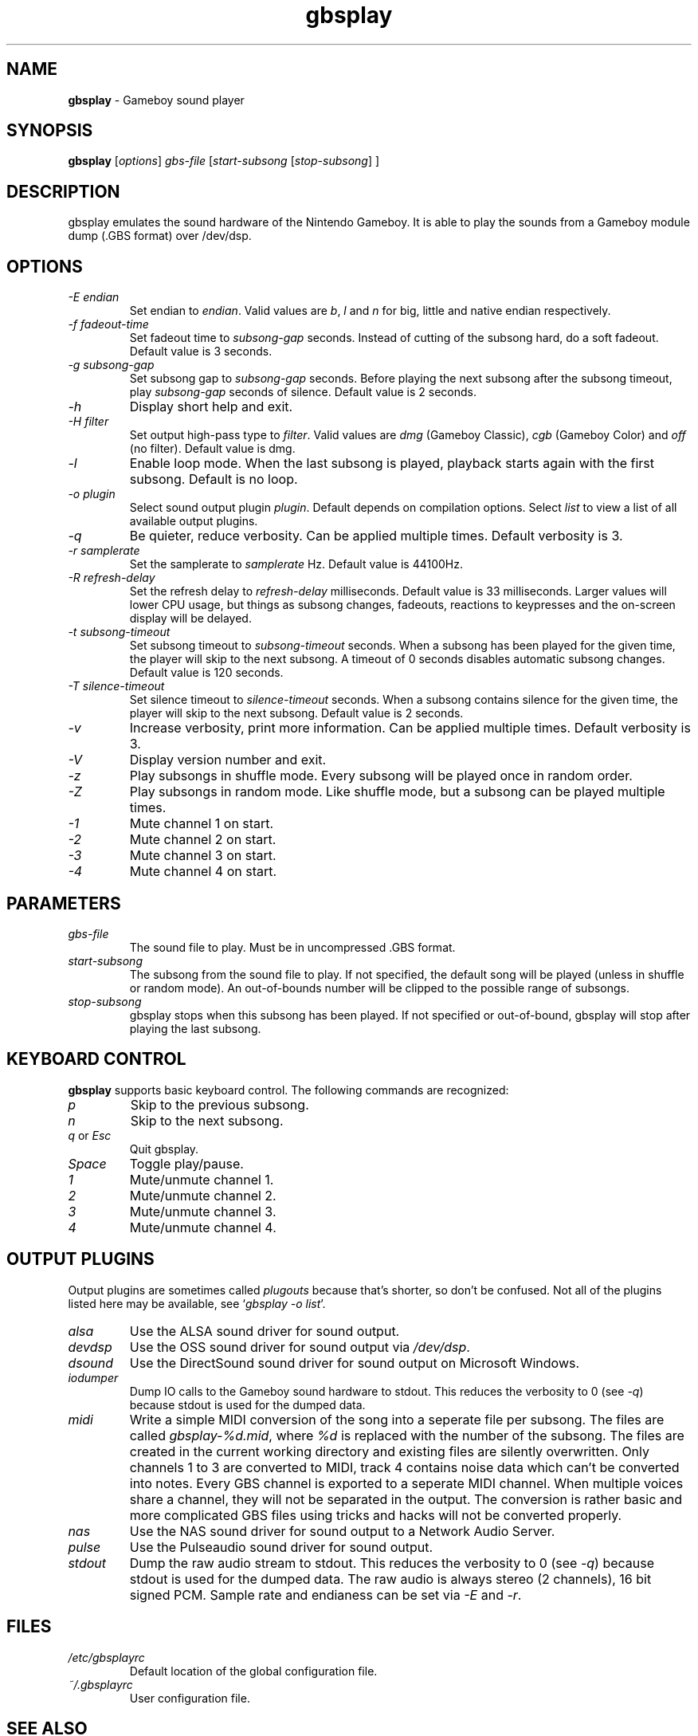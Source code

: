 .\" This manpage 2003-2005,2008,2016 (C) by Christian Garbs <mitch@cgarbs.de>
.\" Licensed under GNU GPL.
.TH "gbsplay" "1" "%%%VERSION%%%" "Tobias Diedrich" "Gameboy sound player"
.SH "NAME"
.LP
\fBgbsplay\fR \- Gameboy sound player
.SH "SYNOPSIS"
\fBgbsplay\fR [\fIoptions\fR] \fIgbs\-file\fR [\fIstart\-subsong\fR [\fIstop\-subsong\fR] ]
.SH "DESCRIPTION"
gbsplay emulates the sound hardware of the Nintendo Gameboy.  It
is able to play the sounds from a Gameboy module dump (.GBS format)
over /dev/dsp.
.SH "OPTIONS"
.TP
\fI\-E endian\fR
Set endian to \fIendian\fR.  Valid values are \fIb\fR, \fIl\fR and \fIn\fR for big, little and native endian respectively.
.TP
\fI\-f fadeout\-time\fR
Set fadeout time to \fIsubsong\-gap\fR seconds.  Instead of cutting of the subsong hard, do a soft fadeout.  Default value is 3 seconds.
.TP
\fI\-g subsong\-gap\fR
Set subsong gap to \fIsubsong\-gap\fR seconds.  Before playing the next subsong after the subsong timeout, play \fIsubsong\-gap\fR seconds of silence.  Default value is 2 seconds.
.TP
\fI\-h\fR
Display short help and exit.
.TP
\fI\-H filter\fR
Set output high-pass type to \fIfilter\fR.  Valid values are \fIdmg\fR (Gameboy Classic), \fIcgb\fR (Gameboy Color) and \fIoff\fR (no filter).  Default value is dmg.
.TP
\fI\-l\fR
Enable loop mode.  When the last subsong is played, playback starts again with the first subsong.  Default is no loop.
.TP
\fI\-o plugin\fR
Select sound output plugin \fIplugin\fR.  Default depends on compilation options.  Select \fIlist\fR to view a list of all available output plugins.
.TP
\fI\-q\fR
Be quieter, reduce verbosity.  Can be applied multiple times.  Default verbosity is 3.
.TP
\fI\-r samplerate\fR
Set the samplerate to \fIsamplerate\fR Hz.  Default value is 44100Hz.
.TP
\fI\-R refresh\-delay\fR
Set the refresh delay to \fIrefresh\-delay\fR milliseconds.  Default value is 33 milliseconds.  Larger values will lower CPU usage, but things as subsong changes, fadeouts, reactions to keypresses and the on\-screen display will be delayed.
.TP
\fI\-t subsong\-timeout\fR
Set subsong timeout to \fIsubsong\-timeout\fR seconds.  When a subsong has been played for the given time, the player will skip to the next subsong.  A timeout of 0 seconds disables automatic subsong changes.  Default value is 120 seconds.
.TP
\fI\-T silence\-timeout\fR
Set silence timeout to \fIsilence\-timeout\fR seconds.  When a subsong contains silence for the given time, the player will skip to the next subsong.  Default value is 2 seconds.
.TP
\fI\-v\fR
Increase verbosity, print more information.  Can be applied multiple times.  Default verbosity is 3.
.TP
\fI\-V\fR
Display version number and exit.
.TP
\fI\-z\fR
Play subsongs in shuffle mode.  Every subsong will be played once in random order.
.TP
\fI\-Z\fR
Play subsongs in random mode.  Like shuffle mode, but a subsong can be played multiple times.
.TP
\fI\-1\fR
Mute channel 1 on start.
.TP
\fI\-2\fR
Mute channel 2 on start.
.TP
\fI\-3\fR
Mute channel 3 on start.
.TP
\fI\-4\fR
Mute channel 4 on start.
.SH "PARAMETERS"
.TP
\fIgbs\-file\fR
The sound file to play.  Must be in uncompressed .GBS format.
.TP
\fIstart\-subsong\fR
The subsong from the sound file to play.  If not specified, the default song will be played (unless in shuffle or random mode).  An out\-of\-bounds number will be clipped to the possible range of subsongs.
.TP
\fIstop\-subsong\fR
gbsplay stops when this subsong has been played.  If not specified or out-of-bound, gbsplay will stop after playing the last subsong.
.SH "KEYBOARD CONTROL"
\fBgbsplay\fR supports basic keyboard control.  The following commands are recognized:
.TP
\fIp\fR
Skip to the previous subsong.
.TP
\fIn\fR
Skip to the next subsong.
.TP
\fIq\fR or \fIEsc\fR
Quit gbsplay.
.TP
\fISpace\fR
Toggle play/pause.
.TP
\fI1\fR
Mute/unmute channel 1.
.TP
\fI2\fR
Mute/unmute channel 2.
.TP
\fI3\fR
Mute/unmute channel 3.
.TP
\fI4\fR
Mute/unmute channel 4.
.SH "OUTPUT PLUGINS"
Output plugins are sometimes called \fIplugouts\fR because that's shorter, so don't be confused.  Not all of the plugins listed here may be available, see `\fIgbsplay -o list\fR'.
.TP
\fIalsa\fR
Use the ALSA sound driver for sound output.
.TP
\fIdevdsp\fR
Use the OSS sound driver for sound output via \fI/dev/dsp\fR.
.TP
\fIdsound\fR
Use the DirectSound sound driver for sound output on Microsoft Windows.
.TP
\fIiodumper\fR
Dump IO calls to the Gameboy sound hardware to stdout.  This reduces the verbosity to 0 (see \fI-q\fR) because stdout is used for the dumped data.
.TP
\fImidi\fR
Write a simple MIDI conversion of the song into a seperate file per subsong.  The files are called \fIgbsplay-%d.mid\fR, where \fI%d\fR is replaced with the number of the subsong.  The files are created in the current working directory and existing files are silently overwritten.
Only channels 1 to 3 are converted to MIDI, track 4 contains noise data which can't be converted into notes.
Every GBS channel is exported to a seperate MIDI channel.  When multiple voices share a channel, they will not be separated in the output.
The conversion is rather basic and more complicated GBS files using tricks and hacks will not be converted properly.
.TP
\fInas\fR
Use the NAS sound driver for sound output to a Network Audio Server.
.TP
\fIpulse\fR
Use the Pulseaudio sound driver for sound output.
.TP
\fIstdout\fR
Dump the raw audio stream to stdout.  This reduces the verbosity to 0 (see \fI-q\fR) because stdout is used for the dumped data.
The raw audio is always stereo (2 channels), 16 bit signed PCM.  Sample rate and endianess can be set via \fI-E\fR and \fI-r\fR.
.SH "FILES"
.TP
\fI/etc/gbsplayrc\fR
Default location of the global configuration file.
.TP
\fI~/\.gbsplayrc\fR
User configuration file.
.SH "SEE ALSO"
\fIgbsinfo\fR(1),
\fIgbsplayrc\fR(5)
.SH "BUG REPORTS"
If you encounter bugs, please report them via \fIhttp://gbsplay.berlios.de/\fR or write to <\fIgbsplay-dev@lists.berlios.de\fR>.
.SH "AUTHOR"
gbsplay was written by Tobias Diedrich <\fIranma+gbsplay@tdiedrich.de\fR> (with contributions from others, see README).
.SH "COPYRIGHT"
gbsplay is licensed under GNU GPL.
